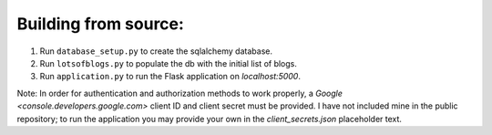 Building from source:
=====================

1. Run ``database_setup.py`` to create the sqlalchemy database.
2. Run ``lotsofblogs.py`` to populate the db with the initial list of blogs.
3. Run ``application.py`` to run the Flask application on `localhost:5000`.

Note: In order for authentication and authorization methods to work properly,
a `Google <console.developers.google.com>` client ID and client secret must
be provided. I have not included mine in the public repository; to run the
application you may provide your own in the `client_secrets.json` placeholder
text.